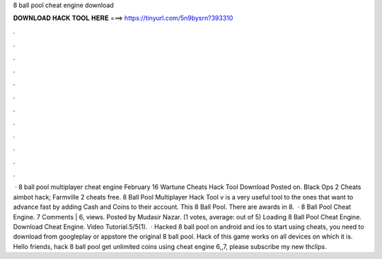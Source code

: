 8 ball pool cheat engine download

𝐃𝐎𝐖𝐍𝐋𝐎𝐀𝐃 𝐇𝐀𝐂𝐊 𝐓𝐎𝐎𝐋 𝐇𝐄𝐑𝐄 ===> https://tinyurl.com/5n9bysrn?393310

.

.

.

.

.

.

.

.

.

.

.

.

 · 8 ball pool multiplayer cheat engine February 16 Wartune Cheats Hack Tool Download Posted on. Black Ops 2 Cheats aimbot hack; Farmville 2 cheats free. 8 Ball Pool Multiplayer Hack Tool v is a very useful tool to the ones that want to advance fast by adding Cash and Coins to their account. This 8 Ball Pool. There are awards in 8.  · 8 Ball Pool Cheat Engine. 7 Comments | 6, views. Posted by Mudasir Nazar. (1 votes, average: out of 5) Loading 8 Ball Pool Cheat Engine. Download Cheat Engine. Video Tutorial.5/5(1).  · Hacked 8 ball pool on android and ios to start using cheats, you need to download from googleplay or appstore the original 8 ball pool. Hack of this game works on all devices on which it is. Hello friends, hack 8 ball pool get unlimited coins using cheat engine 6,,7, please subscribe my new thclips.